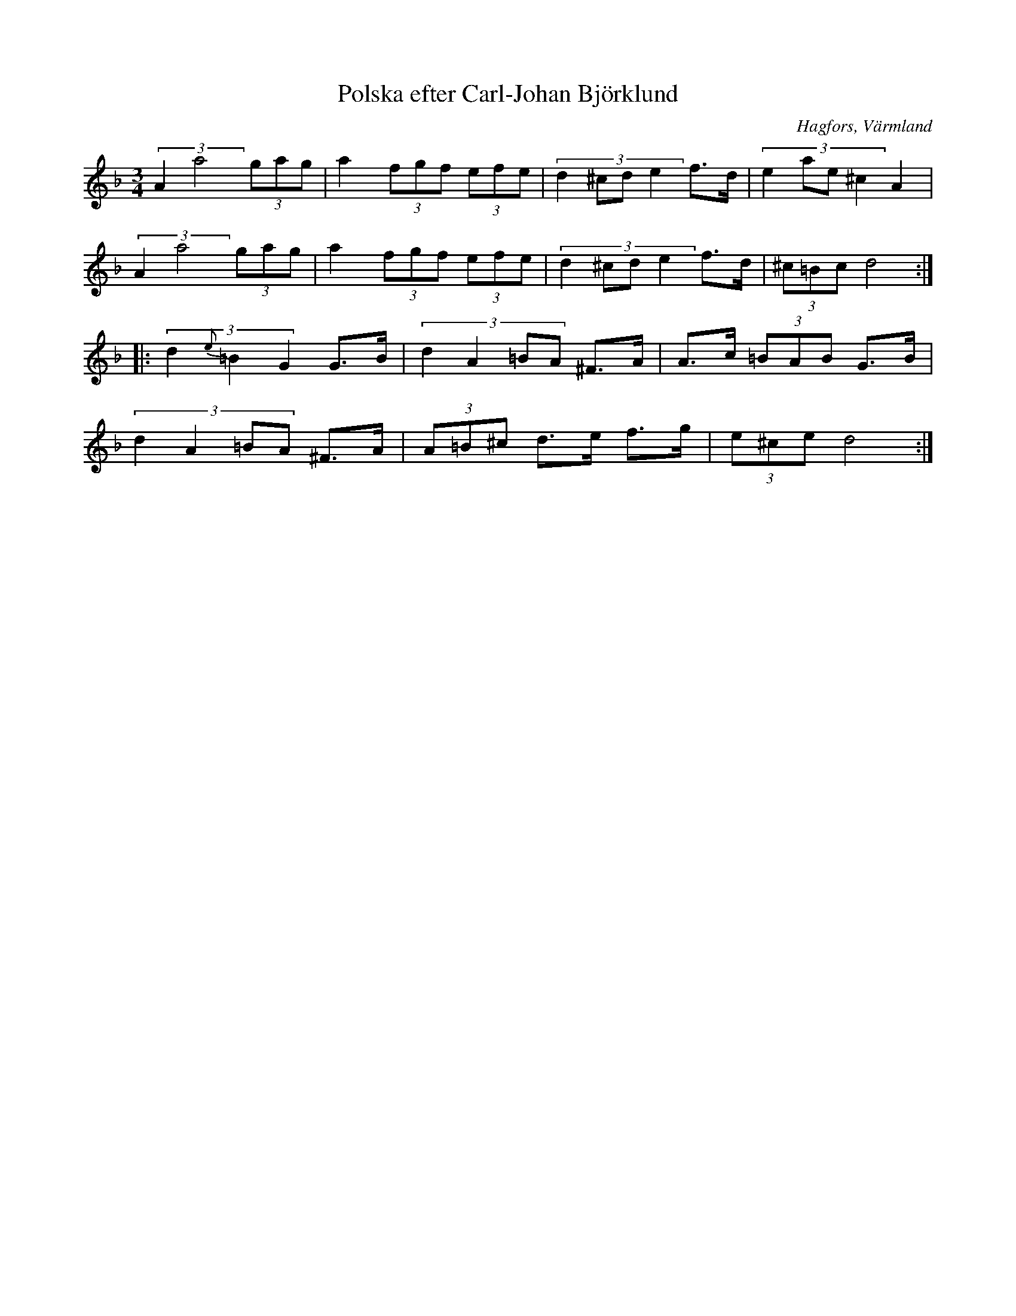 %%abc-charset utf-8

X: 47
T: Polska efter Carl-Johan Björklund
O: Hagfors, Värmland
Z:Transcribed to abcby Jon Magnusson 080502
D: Harv - Must
R: Polska
M: 3/4
L: 1/8
K: Dm
(3:2:2 A2a4 (3 gag|a2 (3 fgf (3 efe|(3:2:4 d2^cde2 f>d|(3:2:4 e2ae^c2 A2|
(3:2:2 A2a4 (3 gag|a2 (3 fgf (3 efe|(3:2:4 d2^cde2 f>d|(3 ^c=Bc d4:|
|:(3:2:3 d2{e}=B2G2 G>B|(3:2:4 d2A2=BA ^F>A|A>c (3=BAB G>B|
(3:2:4 d2A2=BA ^F>A|(3 A=B^c d>e f>g|(3e^ce d4:|

